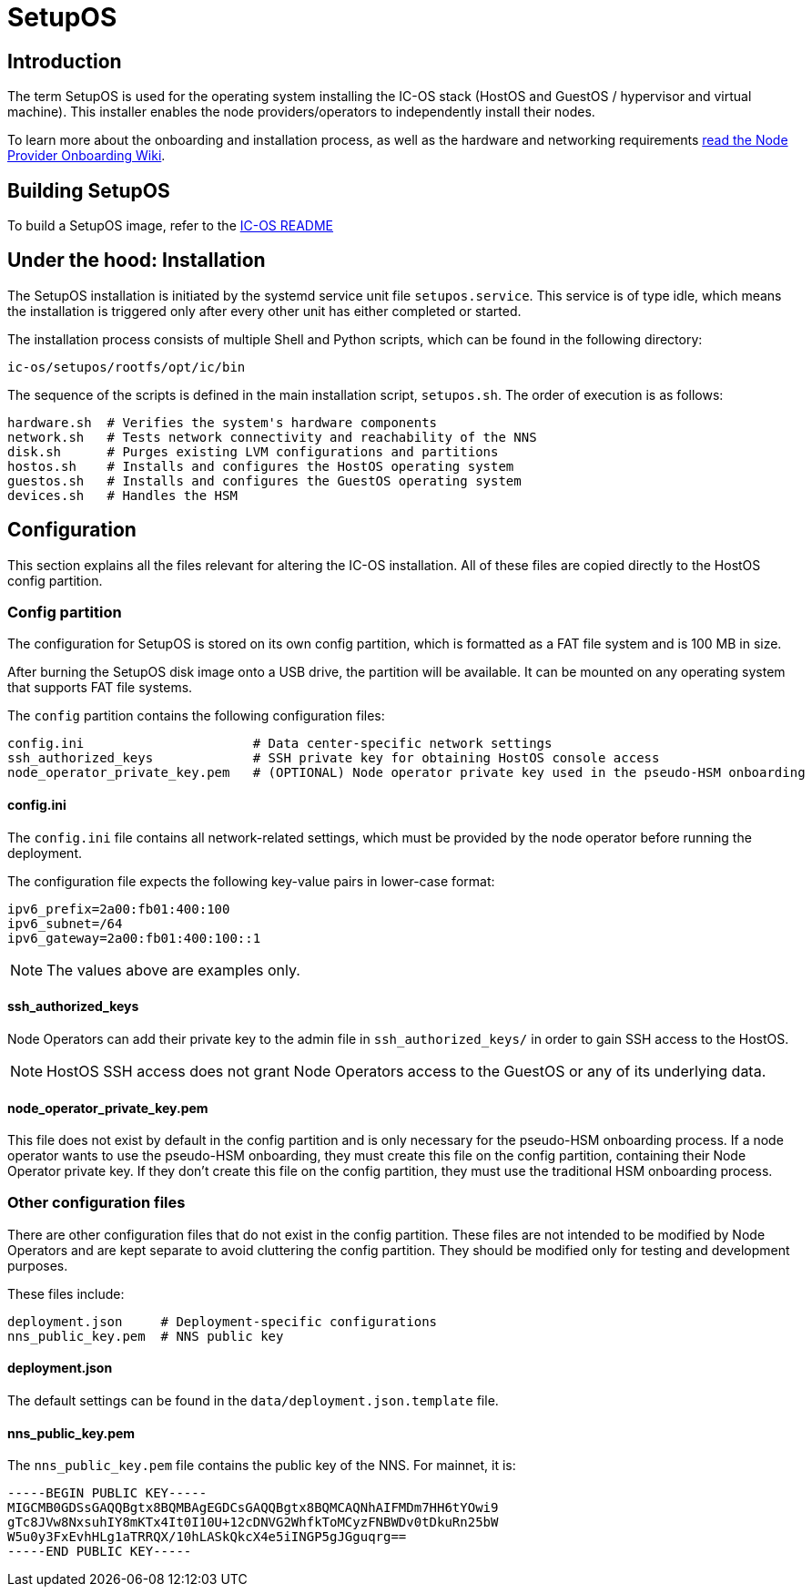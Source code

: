 = SetupOS

== Introduction

The term SetupOS is used for the operating system installing the IC-OS stack (HostOS and GuestOS / hypervisor and virtual machine). This installer enables the node providers/operators to independently install their nodes.

To learn more about the onboarding and installation process, as well as the hardware and networking requirements https://wiki.internetcomputer.org/wiki/Node_Provider_Onboarding#[read the Node Provider Onboarding Wiki].

== Building SetupOS

To build a SetupOS image, refer to the link:../README.adoc[IC-OS README]

== Under the hood: Installation

The SetupOS installation is initiated by the systemd service unit file `setupos.service`. This service is of type idle, which means the installation is triggered only after every other unit has either completed or started.

The installation process consists of multiple Shell and Python scripts, which can be found in the following directory:

  ic-os/setupos/rootfs/opt/ic/bin

The sequence of the scripts is defined in the main installation script, `setupos.sh`. The order of execution is as follows:

  hardware.sh  # Verifies the system's hardware components
  network.sh   # Tests network connectivity and reachability of the NNS
  disk.sh      # Purges existing LVM configurations and partitions
  hostos.sh    # Installs and configures the HostOS operating system
  guestos.sh   # Installs and configures the GuestOS operating system
  devices.sh   # Handles the HSM

== Configuration

This section explains all the files relevant for altering the IC-OS installation. All of these files are copied directly to the HostOS config partition.

=== Config partition

The configuration for SetupOS is stored on its own config partition, which is formatted as a FAT file system and is 100 MB in size.

After burning the SetupOS disk image onto a USB drive, the partition will be available. It can be mounted on any operating system that supports FAT file systems.

The `config` partition contains the following configuration files:

  config.ini                      # Data center-specific network settings
  ssh_authorized_keys             # SSH private key for obtaining HostOS console access
  node_operator_private_key.pem   # (OPTIONAL) Node operator private key used in the pseudo-HSM onboarding

==== config.ini

The `config.ini` file contains all network-related settings, which must be provided by the node operator before running the deployment.

The configuration file expects the following key-value pairs in lower-case format:

  ipv6_prefix=2a00:fb01:400:100
  ipv6_subnet=/64
  ipv6_gateway=2a00:fb01:400:100::1

[NOTE]
The values above are examples only.

==== ssh_authorized_keys

Node Operators can add their private key to the admin file in `ssh_authorized_keys/` in order to gain SSH access to the HostOS.

[NOTE]
HostOS SSH access does not grant Node Operators access to the GuestOS or any of its underlying data.

==== node_operator_private_key.pem

This file does not exist by default in the config partition and is only necessary for the pseudo-HSM onboarding process. If a node operator wants to use the pseudo-HSM onboarding, they must create this file on the config partition, containing their Node Operator private key. If they don't create this file on the config partition, they must use the traditional HSM onboarding process.

=== Other configuration files

There are other configuration files that do not exist in the config partition. These files are not intended to be modified by Node Operators and are kept separate to avoid cluttering the config partition. They should be modified only for testing and development purposes.

These files include:

  deployment.json     # Deployment-specific configurations
  nns_public_key.pem  # NNS public key

==== deployment.json

The default settings can be found in the `data/deployment.json.template` file.

==== nns_public_key.pem

The `nns_public_key.pem` file contains the public key of the NNS. For mainnet, it is:

  -----BEGIN PUBLIC KEY-----
  MIGCMB0GDSsGAQQBgtx8BQMBAgEGDCsGAQQBgtx8BQMCAQNhAIFMDm7HH6tYOwi9
  gTc8JVw8NxsuhIY8mKTx4It0I10U+12cDNVG2WhfkToMCyzFNBWDv0tDkuRn25bW
  W5u0y3FxEvhHLg1aTRRQX/10hLASkQkcX4e5iINGP5gJGguqrg==
  -----END PUBLIC KEY-----

